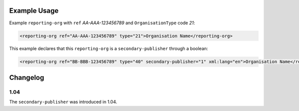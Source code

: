 Example Usage
~~~~~~~~~~~~~
Example ``reporting-org`` with ``ref`` *AA-AAA-123456789* and ``OrganisationType`` code *21*:

.. code-block:: xml

        <reporting-org ref="AA-AAA-123456789" type="21">Organisation Name</reporting-org>

This example declares that this ``reporting-org`` is a ``secondary-publisher`` through a boolean:

.. code-block:: xml

        <reporting-org ref="BB-BBB-123456789" type="40" secondary-publisher="1" xml:lang="en">Organisation Name</reporting-org>

Changelog
~~~~~~~~~

1.04
^^^^

| The ``secondary-publisher`` was introduced in 1.04.
